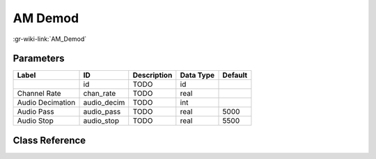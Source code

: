 --------
AM Demod
--------

:gr-wiki-link:`AM_Demod`

Parameters
**********

+-------------------------+-------------------------+-------------------------+-------------------------+-------------------------+
|Label                    |ID                       |Description              |Data Type                |Default                  |
+=========================+=========================+=========================+=========================+=========================+
|                         |id                       |TODO                     |id                       |                         |
+-------------------------+-------------------------+-------------------------+-------------------------+-------------------------+
|Channel Rate             |chan_rate                |TODO                     |real                     |                         |
+-------------------------+-------------------------+-------------------------+-------------------------+-------------------------+
|Audio Decimation         |audio_decim              |TODO                     |int                      |                         |
+-------------------------+-------------------------+-------------------------+-------------------------+-------------------------+
|Audio Pass               |audio_pass               |TODO                     |real                     |5000                     |
+-------------------------+-------------------------+-------------------------+-------------------------+-------------------------+
|Audio Stop               |audio_stop               |TODO                     |real                     |5500                     |
+-------------------------+-------------------------+-------------------------+-------------------------+-------------------------+

Class Reference
*******************

.. tabs::

   .. group-tab:: Python
      TODO

   .. group-tab:: C++

      .. doxygengroup:: block_analog_am_demod_cf
         :content-only:
         :undoc-members:
         :private-members:
         :members:

